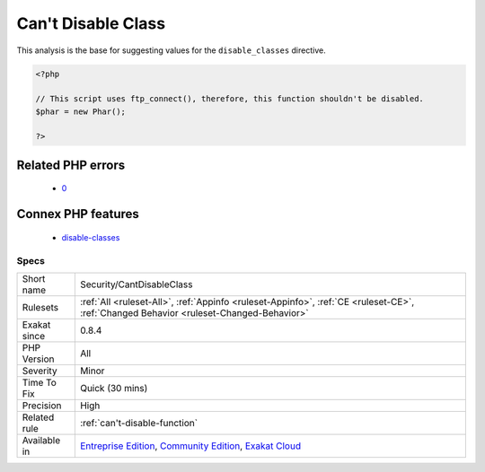 .. _security-cantdisableclass:

.. _can't-disable-class:

Can't Disable Class
+++++++++++++++++++

.. meta\:\:
	:description:
		Can't Disable Class: This is the list of potentially dangerous PHP class being used in the code, such as \Phar.
	:twitter:card: summary_large_image
	:twitter:site: @exakat
	:twitter:title: Can't Disable Class
	:twitter:description: Can't Disable Class: This is the list of potentially dangerous PHP class being used in the code, such as \Phar
	:twitter:creator: @exakat
	:twitter:image:src: https://www.exakat.io/wp-content/uploads/2020/06/logo-exakat.png
	:og:image: https://www.exakat.io/wp-content/uploads/2020/06/logo-exakat.png
	:og:title: Can't Disable Class
	:og:type: article
	:og:description: This is the list of potentially dangerous PHP class being used in the code, such as \Phar
	:og:url: https://php-tips.readthedocs.io/en/latest/tips/Security/CantDisableClass.html
	:og:locale: en
  This is the list of potentially dangerous PHP class being used in the code, such as \`Phar <https://www.php.net/phar>`_. 
This analysis is the base for suggesting values for the ``disable_classes`` directive.

.. code-block:: php
   
   <?php
   
   // This script uses ftp_connect(), therefore, this function shouldn't be disabled. 
   $phar = new Phar();
   
   ?>
Related PHP errors 
-------------------

  + `0 <https://php-errors.readthedocs.io/en/latest/messages/X%28%29+has+been+disabled+for+security+reasons.html>`_



Connex PHP features
-------------------

  + `disable-classes <https://php-dictionary.readthedocs.io/en/latest/dictionary/disable-classes.ini.html>`_


Specs
_____

+--------------+-----------------------------------------------------------------------------------------------------------------------------------------------------------------------------------------+
| Short name   | Security/CantDisableClass                                                                                                                                                               |
+--------------+-----------------------------------------------------------------------------------------------------------------------------------------------------------------------------------------+
| Rulesets     | :ref:`All <ruleset-All>`, :ref:`Appinfo <ruleset-Appinfo>`, :ref:`CE <ruleset-CE>`, :ref:`Changed Behavior <ruleset-Changed-Behavior>`                                                  |
+--------------+-----------------------------------------------------------------------------------------------------------------------------------------------------------------------------------------+
| Exakat since | 0.8.4                                                                                                                                                                                   |
+--------------+-----------------------------------------------------------------------------------------------------------------------------------------------------------------------------------------+
| PHP Version  | All                                                                                                                                                                                     |
+--------------+-----------------------------------------------------------------------------------------------------------------------------------------------------------------------------------------+
| Severity     | Minor                                                                                                                                                                                   |
+--------------+-----------------------------------------------------------------------------------------------------------------------------------------------------------------------------------------+
| Time To Fix  | Quick (30 mins)                                                                                                                                                                         |
+--------------+-----------------------------------------------------------------------------------------------------------------------------------------------------------------------------------------+
| Precision    | High                                                                                                                                                                                    |
+--------------+-----------------------------------------------------------------------------------------------------------------------------------------------------------------------------------------+
| Related rule | :ref:`can't-disable-function`                                                                                                                                                           |
+--------------+-----------------------------------------------------------------------------------------------------------------------------------------------------------------------------------------+
| Available in | `Entreprise Edition <https://www.exakat.io/entreprise-edition>`_, `Community Edition <https://www.exakat.io/community-edition>`_, `Exakat Cloud <https://www.exakat.io/exakat-cloud/>`_ |
+--------------+-----------------------------------------------------------------------------------------------------------------------------------------------------------------------------------------+


